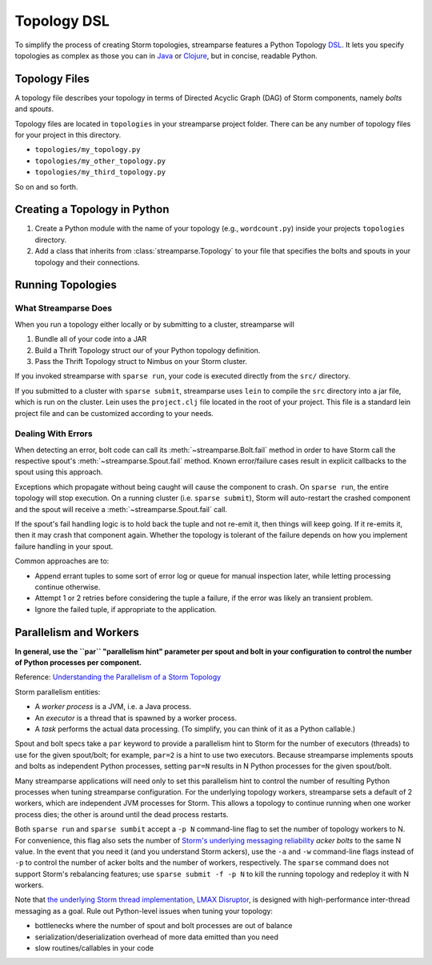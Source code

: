 .. versionadded:: 3.0.0

.. _topology_dsl:

Topology DSL
============

To simplify the process of creating Storm topologies, streamparse features a
Python Topology `DSL <https://en.wikipedia.org/wiki/Domain-specific_language>`_.
It lets you specify topologies as complex as those you can in `Java <https://github.com/apache/storm/blob/07629c1f898ebb0cedcc19e15e4813692b6a9345/examples/storm-starter/src/jvm/org/apache/storm/starter/WordCountTopology.java>`_
or `Clojure <https://github.com/apache/storm/blob/07629c1f898ebb0cedcc19e15e4813692b6a9345/examples/storm-starter/src/clj/org/apache/storm/starter/clj/word_count.clj>`_,
but in concise, readable Python.

Topology Files
--------------

A topology file describes your topology in terms of Directed Acyclic Graph
(DAG) of Storm components, namely `bolts` and `spouts`.

Topology files are located in ``topologies`` in your streamparse project folder.
There can be any number of topology files for your project in this directory.

* ``topologies/my_topology.py``
* ``topologies/my_other_topology.py``
* ``topologies/my_third_topology.py``

So on and so forth.

Creating a Topology in Python
-----------------------------

1.  Create a Python module with the name of your topology (e.g., ``wordcount.py``) inside your projects ``topologies`` directory.
2.	Add a class that inherits from :class:`streamparse.Topology` to your file that specifies the bolts and spouts in your topology and their connections.

  	.. literalinclude:: ../../examples/redis/topologies/wordcount_mem.py
  		:language: python


Running Topologies
------------------

What Streamparse Does
^^^^^^^^^^^^^^^^^^^^^

When you run a topology either locally or by submitting to a cluster,
streamparse will

1. Bundle all of your code into a JAR
2. Build a Thrift Topology struct our of your Python topology definition.
3. Pass the Thrift Topology struct to Nimbus on your Storm cluster.

If you invoked streamparse with ``sparse run``, your code is executed directly
from the ``src/`` directory.

If you submitted to a cluster with ``sparse submit``, streamparse uses ``lein``
to compile the ``src`` directory into a jar file, which is run on the
cluster. Lein uses the ``project.clj`` file located in the root of your
project. This file is a standard lein project file and can be customized
according to your needs.

.. _dealing-with-errors:

Dealing With Errors
^^^^^^^^^^^^^^^^^^^

When detecting an error, bolt code can call its :meth:`~streamparse.Bolt.fail`
method in order to have Storm call the respective spout's
:meth:`~streamparse.Spout.fail` method. Known error/failure cases result in
explicit callbacks to the spout using this approach.

Exceptions which propagate without being caught will cause the component to
crash. On ``sparse run``, the entire topology will stop execution. On a running
cluster (i.e. ``sparse submit``), Storm will auto-restart the crashed component
and the spout will receive a :meth:`~streamparse.Spout.fail` call.

If the spout's fail handling logic is to hold back the tuple and not re-emit
it, then things will keep going. If it re-emits it, then it may crash that
component again. Whether the topology is tolerant of the failure depends on how
you implement failure handling in your spout.

Common approaches are to:

* Append errant tuples to some sort of error log or queue for manual inspection
  later, while letting processing continue otherwise.
* Attempt 1 or 2 retries before considering the tuple a failure, if the error
  was likely an transient problem.
* Ignore the failed tuple, if appropriate to the application.


.. _parallelism:

Parallelism and Workers
-----------------------

**In general, use the ``par`` "parallelism hint" parameter per spout and bolt in
your configuration to control the number of Python processes per component.**

Reference: `Understanding the Parallelism of a Storm Topology <https://storm.apache.org/documentation/Understanding-the-parallelism-of-a-Storm-topology.html>`_

Storm parallelism entities:

* A `worker process` is a JVM, i.e. a Java process.
* An `executor` is a thread that is spawned by a worker process.
* A `task` performs the actual data processing.
  (To simplify, you can think of it as a Python callable.)

Spout and bolt specs take a ``par`` keyword to provide a parallelism hint to
Storm for the number of executors (threads) to use for the given spout/bolt;
for example, ``par=2`` is a hint to use two executors. Because streamparse
implements spouts and bolts as independent Python processes, setting ``par=N``
results in N Python processes for the given spout/bolt.

Many streamparse applications will need only to set this parallelism hint to
control the number of resulting Python processes when tuning streamparse
configuration. For the underlying topology workers, streamparse sets a default
of 2 workers, which are independent JVM processes for Storm. This allows a
topology to continue running when one worker process dies; the other is around
until the dead process restarts.

Both ``sparse run`` and ``sparse sumbit`` accept a ``-p N`` command-line flag
to set the number of topology workers to N. For convenience, this flag also
sets the number of `Storm's underlying messaging reliability
<https://storm.apache.org/documentation/Guaranteeing-message-processing.html>`_
`acker bolts` to the same N value. In the event that you need it (and you
understand Storm ackers), use the ``-a`` and ``-w`` command-line flags instead
of ``-p`` to control the number of acker bolts and the number of workers,
respectively. The ``sparse`` command does not support Storm's rebalancing
features; use ``sparse submit -f -p N`` to kill the running topology and
redeploy it with N workers.

Note that `the underlying Storm thread implementation <https://storm.apache.org/2012/08/02/storm080-released.html>`_,
`LMAX Disruptor <http://lmax-exchange.github.io/disruptor/>`_, is designed with
high-performance inter-thread messaging as a goal. Rule out Python-level issues
when tuning your topology:

* bottlenecks where the number of spout and bolt processes are out of balance
* serialization/deserialization overhead of more data emitted than you need
* slow routines/callables in your code

